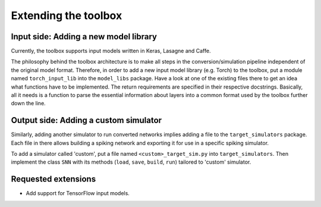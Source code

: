 .. # coding=utf-8

Extending the toolbox
=====================

Input side: Adding a new model library
--------------------------------------

Currently, the toolbox supports input models written in Keras, Lasagne and Caffe.

The philosophy behind the toolbox architecture is to make all steps in the conversion/simulation
pipeline independent of the original model format. Therefore, in order to add a
new input model library (e.g. Torch) to the toolbox, put a module named ``torch_input_lib``
into the ``model_libs`` package. Have a look at one of the existing files there
to get an idea what functions have to be implemented. The return requirements
are specified in their respective docstrings. Basically, all it needs is a
function to parse the essential information about layers into a common format
used by the toolbox further down the line.

Output side: Adding a custom simulator
--------------------------------------

Similarly, adding another simulator to run converted networks implies adding a
file to the ``target_simulators`` package. Each file in there allows building a
spiking network and exporting it for use in a specific spiking simulator.

To add a simulator called 'custom', put a file named ``<custom>_target_sim.py``
into ``target_simulators``. Then implement the class ``SNN`` with its methods
(``load``, ``save``, ``build``, ``run``) tailored to 'custom' simulator.

Requested extensions
--------------------

* Add support for TensorFlow input models.
